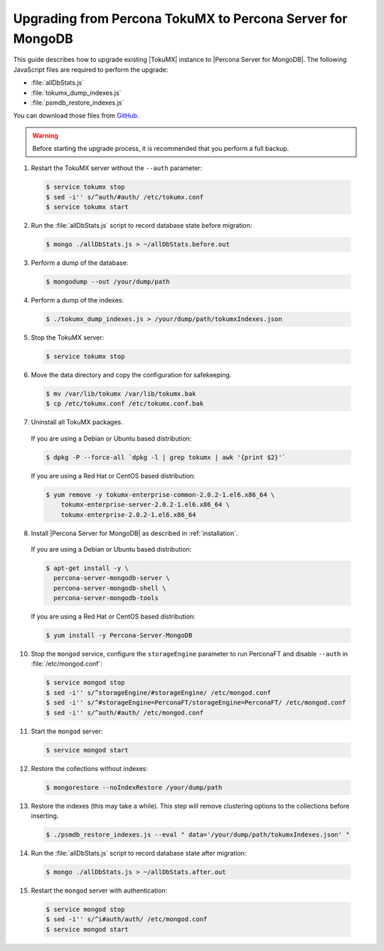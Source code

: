 .. _upgrade_from_tokumx:

===========================================================
Upgrading from Percona TokuMX to Percona Server for MongoDB
===========================================================

This guide describes how to upgrade existing |TokuMX| instance to |Percona Server for MongoDB|. The following JavaScript files are required to perform the upgrade:

* :file:`allDbStats.js`
* :file:`tokumx_dump_indexes.js`
* :file:`psmdb_restore_indexes.js`

You can download those files from `GitHub <https://github.com/dbpercona/tokumx2_to_psmdb3_migration>`_.

.. warning:: Before starting the upgrade process, it is recommended that you perform a full backup.

1. Restart the TokuMX server without the ``--auth`` parameter:

  .. code-block:: bash

     $ service tokumx stop
     $ sed -i'' s/^auth/#auth/ /etc/tokumx.conf
     $ service tokumx start

2. Run the :file:`allDbStats.js` script to record database state before migration:

  .. code-block:: bash

     $ mongo ./allDbStats.js > ~/allDbStats.before.out

3. Perform a dump of the database:

  .. code-block:: bash

     $ mongodump --out /your/dump/path

4. Perform a dump of the indexes:

  .. code-block:: bash

     $ ./tokumx_dump_indexes.js > /your/dump/path/tokumxIndexes.json

5. Stop the TokuMX server:

  .. code-block:: bash

     $ service tokumx stop

6. Move the data directory and copy the configuration for safekeeping.

  .. code-block:: bash

     $ mv /var/lib/tokumx /var/lib/tokumx.bak
     $ cp /etc/tokumx.conf /etc/tokumx.conf.bak

7. Uninstall all TokuMX packages.

  If you are using a Debian or Ubuntu based distribution:

  .. code-block:: bash

     $ dpkg -P --force-all `dpkg -l | grep tokumx | awk '{print $2}'`

  If you are using a Red Hat or CentOS based distribution:
 
  .. code-block:: bash

     $ yum remove -y tokumx-enterprise-common-2.0.2-1.el6.x86_64 \
         tokumx-enterprise-server-2.0.2-1.el6.x86_64 \ 
         tokumx-enterprise-2.0.2-1.el6.x86_64

8. Install |Percona Server for MongoDB| as described in :ref:`installation`.

  If you are using a Debian or Ubuntu based distribution:

  .. code-block:: bash

     $ apt-get install -y \
       percona-server-mongodb-server \
       percona-server-mongodb-shell \
       percona-server-mongodb-tools

  If you are using a Red Hat or CentOS based distribution:
 
  .. code-block:: bash

     $ yum install -y Percona-Server-MongoDB
 
10. Stop the ``mongod`` service, configure the ``storageEngine`` parameter to run PerconaFT and disable ``--auth`` in :file:`/etc/mongod.conf`:

  .. code-block:: bash

     $ service mongod stop
     $ sed -i'' s/^storageEngine/#storageEngine/ /etc/mongod.conf
     $ sed -i'' s/^#storageEngine=PerconaFT/storageEngine=PerconaFT/ /etc/mongod.conf
     $ sed -i'' s/^auth/#auth/ /etc/mongod.conf

11. Start the ``mongod`` server:

  .. code-block:: bash

     $ service mongod start

12. Restore the collections without indexes:

  .. code-block:: bash

     $ mongorestore --noIndexRestore /your/dump/path

13. Restore the indexes (this may take a while). This step will remove clustering options to the collections before inserting.

  .. code-block:: bash

     $ ./psmdb_restore_indexes.js --eval " data='/your/dump/path/tokumxIndexes.json' "

14. Run the :file:`allDbStats.js` script to record database state after migration:

  .. code-block:: bash

     $ mongo ./allDbStats.js > ~/allDbStats.after.out

15. Restart the ``mongod`` server with authentication:

  .. code-block:: bash

     $ service mongod stop
     $ sed -i'' s/^i#auth/auth/ /etc/mongod.conf
     $ service mongod start
